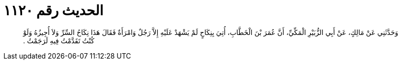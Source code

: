 
= الحديث رقم ١١٢٠

[quote.hadith]
وَحَدَّثَنِي عَنْ مَالِكٍ، عَنْ أَبِي الزُّبَيْرِ الْمَكِّيِّ، أَنَّ عُمَرَ بْنَ الْخَطَّابِ، أُتِيَ بِنِكَاحٍ لَمْ يَشْهَدْ عَلَيْهِ إِلاَّ رَجُلٌ وَامْرَأَةٌ فَقَالَ هَذَا نِكَاحُ السِّرِّ وَلاَ أُجِيزُهُ وَلَوْ كُنْتُ تَقَدَّمْتُ فِيهِ لَرَجَمْتُ ‏.‏